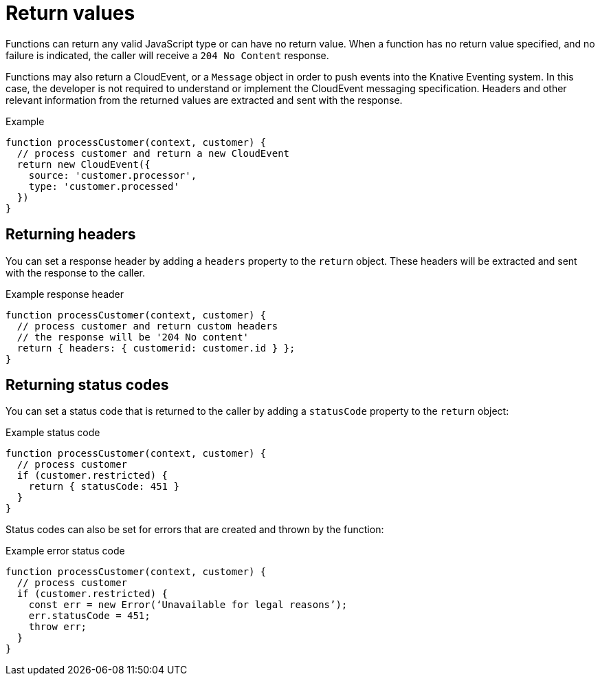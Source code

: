 // Module included in the following assemblies
//
// functions/user_guide/develop-nodejs.adoc

// [id="return-values-nodejs_{context}"]
= Return values

Functions can return any valid JavaScript type or can have no return value. When a function has no return value specified, and no failure is indicated, the caller will receive a `204 No Content` response.

Functions may also return a CloudEvent, or a `Message` object in order to push events into the Knative Eventing system. In this case, the developer is not required to understand or implement the CloudEvent messaging specification. Headers and other relevant information from the returned values are extracted and sent with the response.

.Example
[source,javascript]
----
function processCustomer(context, customer) {
  // process customer and return a new CloudEvent
  return new CloudEvent({
    source: 'customer.processor',
    type: 'customer.processed'
  })
}
----

== Returning headers

You can set a response header by adding a `headers` property to the `return` object. These headers will be extracted and sent with the response to the caller.

.Example response header
[source,javascript]
----
function processCustomer(context, customer) {
  // process customer and return custom headers
  // the response will be '204 No content'
  return { headers: { customerid: customer.id } };
}
----

== Returning status codes

You can set a status code that is returned to the caller by adding a `statusCode` property to the `return` object:

.Example status code
[source,javascript]
----
function processCustomer(context, customer) {
  // process customer
  if (customer.restricted) {
    return { statusCode: 451 }
  }
}
----

// Can we add a statusCode doc that gives all the codes?
Status codes can also be set for errors that are created and thrown by the function:

.Example error status code
[source,javascript]
----
function processCustomer(context, customer) {
  // process customer
  if (customer.restricted) {
    const err = new Error(‘Unavailable for legal reasons’);
    err.statusCode = 451;
    throw err;
  }
}
----
